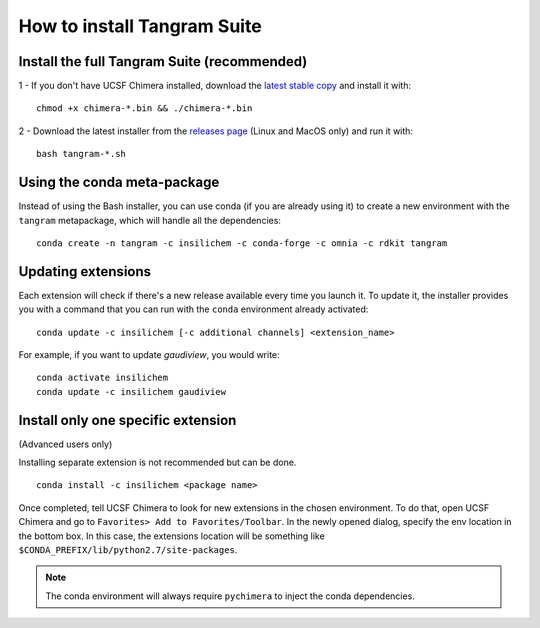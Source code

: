 ============================
How to install Tangram Suite
============================

.. _installsuite:

Install the full Tangram Suite (recommended)
============================================

1 - If you don't have UCSF Chimera installed, download the `latest stable copy <http://www.cgl.ucsf.edu/chimera/download.html>`_ and install it with:

::

    chmod +x chimera-*.bin && ./chimera-*.bin

2 - Download the latest installer from the `releases page <https://github.com/insilichem/tangram/releases>`_ (Linux and MacOS only) and run it with:

::

    bash tangram-*.sh


.. _update:

Using the conda meta-package
============================

Instead of using the Bash installer, you can use conda (if you are already using it) to create a new environment with the ``tangram`` metapackage, which will handle all the dependencies:

::

    conda create -n tangram -c insilichem -c conda-forge -c omnia -c rdkit tangram

Updating extensions
===================

Each extension will check if there's a new release available every time you launch it. To update it, the installer provides you with a command that you can run with the ``conda`` environment already activated:

::

    conda update -c insilichem [-c additional channels] <extension_name>

.. note:

    More ``-c`` flags might be needed, depending on the requirements. Check each extension documentation page to see the needed conda channels.

For example, if you want to update *gaudiview*, you would write:

::

    conda activate insilichem
    conda update -c insilichem gaudiview

.. _installone:

Install only one specific extension
===================================

(Advanced users only)

Installing separate extension is not recommended but can be done.

::

    conda install -c insilichem <package name>

.. note:

    More ``-c`` flags might be needed, depending on the requirements. Check each extension documentation page to see the needed conda channels.


Once completed, tell UCSF Chimera to look for new extensions in the chosen environment. To do that, open UCSF Chimera and go to ``Favorites> Add to Favorites/Toolbar``. In the newly opened dialog, specify the env location in the bottom box. In this case, the extensions location will be something like ``$CONDA_PREFIX/lib/python2.7/site-packages``.

.. note::

    The conda environment will always require ``pychimera`` to inject the conda dependencies.